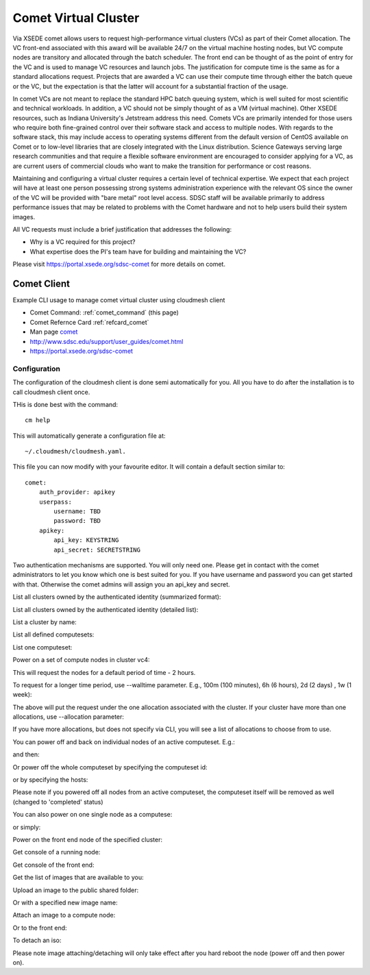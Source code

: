 .. _comet_command:

Comet Virtual Cluster
======================================================================

Via XSEDE comet allows users to request high-performance virtual
clusters (VCs) as part of their Comet allocation. The VC front-end
associated with this award will be available 24/7 on the virtual
machine hosting nodes, but VC compute nodes are transitory and
allocated through the batch scheduler. The front end can be thought of
as the point of entry for the VC and is used to manage VC resources
and launch jobs. The justification for compute time is the same as for
a standard allocations request. Projects that are awarded a VC can use
their compute time through either the batch queue or the VC, but the
expectation is that the latter will account for a substantial fraction
of the usage.

In comet VCs are not meant to replace the standard HPC batch queuing
system, which is well suited for most scientific and technical
workloads. In addition, a VC should not be simply thought of as a VM
(virtual machine). Other XSEDE resources, such as Indiana
University's Jetstream address this need. Comets VCs are primarily
intended for those users who require both fine-grained control over
their software stack and access to multiple nodes. With regards to the
software stack, this may include access to operating systems different
from the default version of CentOS available on Comet or to low-level
libraries that are closely integrated with the Linux
distribution. Science Gateways serving large research communities and
that require a flexible software environment are encouraged to
consider applying for a VC, as are current users of commercial clouds
who want to make the transition for performance or cost reasons.

Maintaining and configuring a virtual cluster requires a certain level
of technical expertise. We expect that each project will have at least
one person possessing strong systems administration experience with
the relevant OS since the owner of the VC will be provided with "bare
metal" root level access. SDSC staff will be available primarily to
address performance issues that may be related to problems with the
Comet hardware and not to help users build their system images.

All VC requests must include a brief justification that addresses the
following:

* Why is a VC required for this project?
* What expertise does the PI's team have for building and maintaining the VC?

Please visit https://portal.xsede.org/sdsc-comet for more details on comet.

Comet Client
------------

Example CLI usage to manage comet virtual cluster using cloudmesh
client

* Comet Command: :ref:`comet_command` (this page)
* Comet Refernce Card :ref:`refcard_comet`
* Man page `comet <../man/man.html#comet>`_
* http://www.sdsc.edu/support/user_guides/comet.html
* https://portal.xsede.org/sdsc-comet


Configuration
^^^^^^^^^^^^^^^

The configuration of the cloudmesh client is done semi automatically for you.
All you have to do after the installation is to call cloudmesh client once.

THis is done best with the command::

    cm help

This will automatically generate a configuration file at::

    ~/.cloudmesh/cloudmesh.yaml.

This file you can now modify with your favourite editor. It will contain a
default section similar to::


    comet:
        auth_provider: apikey
        userpass:
            username: TBD
            password: TBD
        apikey:
            api_key: KEYSTRING
            api_secret: SECRETSTRING


Two authentication mechanisms are supported. You will only need one. Please
get in contact with the comet administrators to let you know which one is best
suited for you. If you have username and password you can get started with
that. Otherwise the comet admins will assign you an api_key and secret.

List all clusters owned by the authenticated identity (summarized
format):

.. prompt:: bash
  
  cm comet ll

List all clusters owned by the authenticated identity (detailed
list):

.. prompt:: bash
  
  cm comet cluster
    
List a cluster by name:

.. prompt:: bash
  
  cm comet cluster vc2
    
List all defined computesets:

.. prompt:: bash

  cm comet computeset
    
List one computeset:

.. prompt:: bash
  
   cm comet computeset 63
    
Power on a set of compute nodes in cluster vc4:

.. prompt:: bash
  
    cm comet power on vc4 vm-vc4-[0-3]
    
This will request the nodes for a default period of time - 2 hours.

To request for a longer time period, use --walltime parameter. 
E.g., 100m (100 minutes), 6h (6 hours), 2d (2 days) , 1w (1 week):

.. prompt:: bash

    cm comet power on vc4 vm-vc4-[0-3] --walltime=6h

The above will put the request under the one allocation associated with the cluster.
If your cluster have more than one allocations, use --allocation
parameter:

.. prompt:: bash

    cm comet power on vc4 vm-vc4-[0-3] --allocation=YOUR_ALLOCATION

If you have more allocations, but does not specify via CLI, you will see a list of 
allocations to choose from to use.

You can power off and back on individual nodes of an active
computeset. E.g.:

.. prompt:: bash

    cm comet power off vc4 vm-vc4-[0,1]

and then:

.. prompt:: bash

    cm comet power on vc4 vm-vc4-0

Or power off the whole computeset by specifying the computeset id:

.. prompt:: bash

    cm comet power off vc4 123

or by specifying the hosts:

.. prompt:: bash

    cm comet power off vc4 vm-vc4-[0-3]

Please note if you powered off all nodes from an active computeset, the computeset 
itself will be removed as well (changed to 'completed' status)

You can also power on one single node as a computese:

.. prompt:: bash
  
    cm comet power on vc4 vm-vc4-[7]

or simply:

.. prompt:: bash

    cm comet power on vc4 vm-vc4-7

Power on the front end node of the specified cluster:

.. prompt:: bash
  
    cm comet power on vc4
    
Get console of a running node:

.. prompt:: bash
  
    cm comet console vc4 vm-vc4-0

Get console of the front end:

.. prompt:: bash
  
    cm comet console vc4

Get the list of images that are available to you:

.. prompt:: bash

    cm comet image list

Upload an image to the public shared folder:

.. prompt:: bash

    cm comet image upload /path/to/your/image.iso

Or with a specified new image name:

.. prompt:: bash

    cm comet image upload /path/to/your/image.iso --imagename=newimagename.iso

Attach an image to a compute node:

.. prompt:: bash

    cm comet image attach newimagename.iso vc4 vm-vc4-0

Or to the front end:

.. prompt:: bash

    cm comet image attach newimagename.iso vc4

To detach an iso:

.. prompt:: bash

    cm comet image detach vc4 vm-vc4-0

Please note image attaching/detaching will only take effect after you hard reboot 
the node (power off and then power on).
